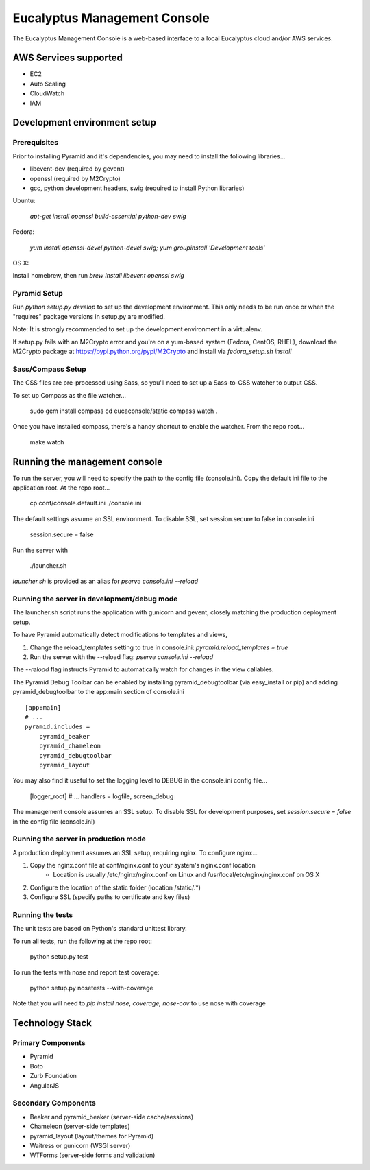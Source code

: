 =============================
Eucalyptus Management Console
=============================

The Eucalyptus Management Console is a web-based interface to a local Eucalyptus cloud and/or AWS services.


AWS Services supported
======================

* EC2
* Auto Scaling
* CloudWatch
* IAM


Development environment setup
=============================

Prerequisites
-------------
Prior to installing Pyramid and it's dependencies, you may need to install the following libraries...

* libevent-dev (required by gevent)
* openssl (required by M2Crypto)
* gcc, python development headers, swig (required to install Python libraries)

Ubuntu:

    `apt-get install openssl build-essential python-dev swig`

Fedora:

    `yum install openssl-devel python-devel swig; yum groupinstall 'Development tools'`

OS X:

Install homebrew, then run `brew install libevent openssl swig`


Pyramid Setup
-------------
Run `python setup.py develop` to set up the development environment.
This only needs to be run once or when the "requires" package versions in setup.py are modified.

Note: It is strongly recommended to set up the development environment in a virtualenv.

If setup.py fails with an M2Crypto error and you're on a yum-based system (Fedora, CentOS, RHEL),
download the M2Crypto package at https://pypi.python.org/pypi/M2Crypto and install via `fedora_setup.sh install`

Sass/Compass Setup
------------------
The CSS files are pre-processed using Sass, so you'll need to set up a Sass-to-CSS watcher to output CSS.

To set up Compass as the file watcher...

    sudo gem install compass
    cd eucaconsole/static
    compass watch .

Once you have installed compass, there's a handy shortcut to enable the watcher.  From the repo root...

    make watch


Running the management console
==============================
To run the server, you will need to specify the path to the config file (console.ini).
Copy the default ini file to the application root.  At the repo root...

    cp conf/console.default.ini ./console.ini

The default settings assume an SSL environment.  To disable SSL, set session.secure to false in console.ini

    session.secure = false

Run the server with

    ./launcher.sh

`launcher.sh` is provided as an alias for `pserve console.ini --reload`


Running the server in development/debug mode
--------------------------------------------
The launcher.sh script runs the application with gunicorn and gevent,
closely matching the production deployment setup.

To have Pyramid automatically detect modifications to templates and views,

1. Change the reload_templates setting to true in console.ini: `pyramid.reload_templates = true`
2. Run the server with the --reload flag: `pserve console.ini --reload`

The `--reload` flag instructs Pyramid to automatically watch for changes in the view callables.

The Pyramid Debug Toolbar can be enabled by installing pyramid_debugtoolbar (via easy_install or pip) and
adding pyramid_debugtoolbar to the app:main section of console.ini

::

    [app:main]
    # ...
    pyramid.includes =
        pyramid_beaker
        pyramid_chameleon
        pyramid_debugtoolbar
        pyramid_layout

You may also find it useful to set the logging level to DEBUG in the console.ini config file...

    [logger_root]
    # ...
    handlers = logfile, screen_debug

The management console assumes an SSL setup. To disable SSL for development purposes, set `session.secure = false`
in the config file (console.ini)


Running the server in production mode
-------------------------------------
A production deployment assumes an SSL setup, requiring nginx. To configure nginx...

1. Copy the nginx.conf file at conf/nginx.conf to your system's nginx.conf location
    - Location is usually /etc/nginx/nginx.conf on Linux and /usr/local/etc/nginx/nginx.conf on OS X
2. Configure the location of the static folder (location /static/.*)
3. Configure SSL (specify paths to certificate and key files)


Running the tests
-----------------
The unit tests are based on Python's standard unittest library.

To run all tests, run the following at the repo root:

    python setup.py test

To run the tests with nose and report test coverage:

    python setup.py nosetests --with-coverage

Note that you will need to `pip install nose, coverage, nose-cov` to use nose with coverage


Technology Stack
================

Primary Components
------------------
* Pyramid
* Boto
* Zurb Foundation
* AngularJS

Secondary Components
--------------------
* Beaker and pyramid_beaker (server-side cache/sessions)
* Chameleon (server-side templates)
* pyramid_layout (layout/themes for Pyramid)
* Waitress or gunicorn (WSGI server)
* WTForms (server-side forms and validation)


